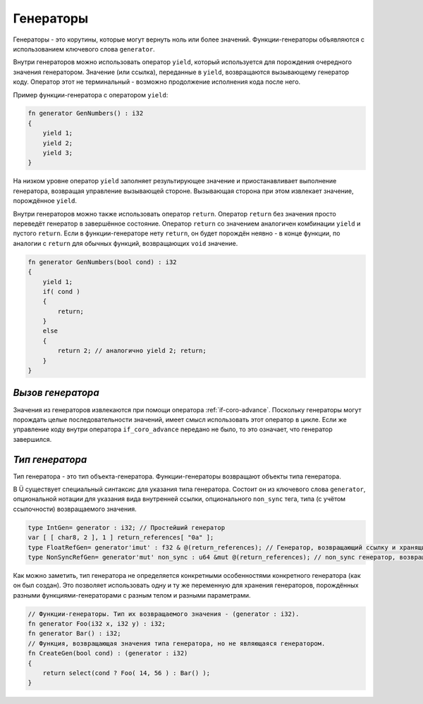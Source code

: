 Генераторы
==========

Генераторы - это корутины, которые могут вернуть ноль или более значений.
Функции-генераторы объявляются с использованием ключевого слова ``generator``.

Внутри генераторов можно использовать оператор ``yield``, который используется для порождения очередного значения генератором.
Значение (или ссылка), переданные в ``yield``, возвращаются вызывающему генератор коду.
Оператор этот не терминальный - возможно продолжение исполнения кода после него.

Пример функции-генератора с оператором ``yield``:

.. code-block:: u_spr

   fn generator GenNumbers() : i32
   {
       yield 1;
       yield 2;
       yield 3;
   }

На низком уровне оператор ``yield`` заполняет результирующее значение и приостанавливает выполнение генератора, возвращая управление вызывающей стороне.
Вызывающая сторона при этом извлекает значение, порождённое ``yield``.

Внутри генераторов можно также использовать оператор ``return``.
Оператор ``return`` без значения просто переведёт генератор в завершённое состояние.
Оператор ``return`` со значением аналогичен комбинации ``yield`` и пустого ``return``.
Если в функции-генераторе нету ``return``, он будет порождён неявно - в конце функции, по аналогии с ``return`` для обычных функций, возвращающих ``void`` значение.

.. code-block:: u_spr

   fn generator GenNumbers(bool cond) : i32
   {
       yield 1;
       if( cond )
       {
           return;
       }
       else
       {
           return 2; // аналогично yield 2; return;
       }
   }


******************
*Вызов генератора*
******************

Значения из генераторов извлекаются при помощи оператора :ref:`if-coro-advance`.
Поскольку генераторы могут порождать целые последовательности значений, имеет смысл использовать этот оператор в цикле.
Если же управление коду внутри оператора ``if_coro_advance`` передано не было, то это означает, что генератор завершился.


****************
*Тип генератора*
****************

Тип генератора - это тип объекта-генератора.
Функции-генераторы возвращают объекты типа генератора.

В Ü существует специальный синтаксис для указания типа генератора.
Состоит он из ключевого слова ``generator``, опциональной нотации для указания вида внутренней ссылки, опционального ``non_sync`` тега, типа (с учётом ссылочности) возвращаемого значения.

.. code-block:: u_spr

   type IntGen= generator : i32; // Простейший генератор
   var [ [ char8, 2 ], 1 ] return_references[ "0a" ];
   type FloatRefGen= generator'imut' : f32 & @(return_references); // Генератор, возвращающий ссылку и хранящий внутри себя ссылки.
   type NonSyncRefGen= generator'mut' non_sync : u64 &mut @(return_references); // non_sync генератор, возвращающий изменяемую ссылку и хранящий внутри себя изменяемые ссылки.

Как можно заметить, тип генератора не определяется конкретными особенностями конкретного генератора (как он был создан).
Это позволяет использовать одну и ту же переменную для хранения генераторов, порождённых разными функциями-генераторами с разным телом и разными параметрами.

.. code-block:: u_spr

   // Функции-генераторы. Тип их возвращаемого значения - (generator : i32).
   fn generator Foo(i32 x, i32 y) : i32;
   fn generator Bar() : i32;
   // Функция, возвращающая значения типа генератора, но не являющаяся генератором.
   fn CreateGen(bool cond) : (generator : i32)
   {
       return select(cond ? Foo( 14, 56 ) : Bar() );
   }
